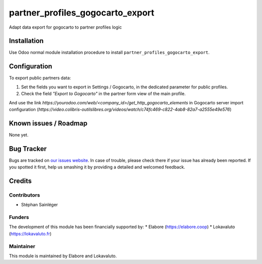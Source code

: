 ================================
partner_profiles_gogocarto_export
================================

Adapt data export for gogocarto to partner profiles logic

Installation
============

Use Odoo normal module installation procedure to install
``partner_profiles_gogocarto_export``.

Configuration 
=============

To export public partners data:

#. Set the fields you want to export in Settings / Gogocarto, in the dedicated parameter for public profiles.
#. Check the field *"Export to Gogocarto"* in the partner form view of the main profile.

And use the link *https://yourodoo.com/web/<company_id>/get_http_gogocarto_elements* in Gogocarto server import configuration (*https://video.colibris-outilslibres.org/videos/watch/c74fc469-c822-4ab8-82a7-a2555e49e576*)


Known issues / Roadmap
======================

None yet.

Bug Tracker
===========

Bugs are tracked on `our issues website <https://github.com/elabore-coop/partner-tools/issues>`_. In case of
trouble, please check there if your issue has already been
reported. If you spotted it first, help us smashing it by providing a
detailed and welcomed feedback.

Credits
=======

Contributors
------------

* Stéphan Sainléger

Funders
-------

The development of this module has been financially supported by:
* Elabore (https://elabore.coop)
* Lokavaluto (https://lokavaluto.fr)


Maintainer
----------

This module is maintained by Elabore and Lokavaluto.
